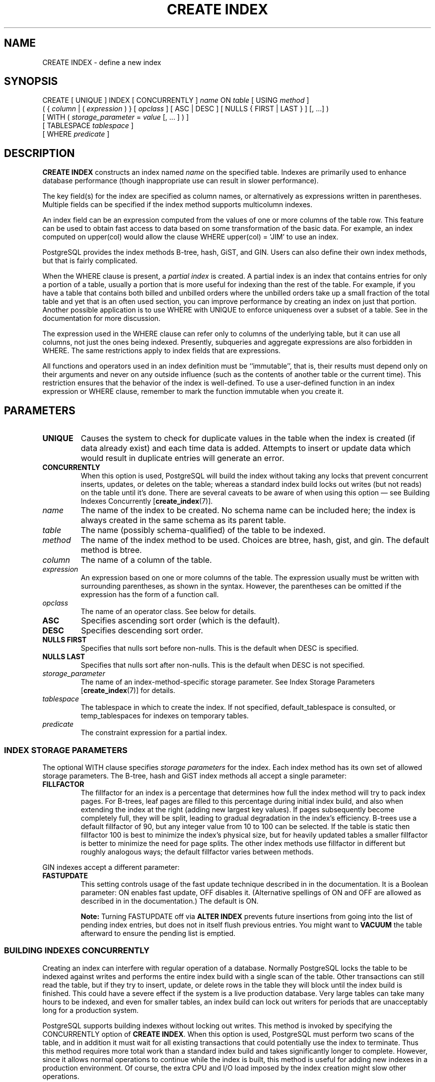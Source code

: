 .\\" auto-generated by docbook2man-spec $Revision: 1.1.1.1 $
.TH "CREATE INDEX" "7" "2014-07-21" "SQL - Language Statements" "SQL Commands"
.SH NAME
CREATE INDEX \- define a new index

.SH SYNOPSIS
.sp
.nf
CREATE [ UNIQUE ] INDEX [ CONCURRENTLY ] \fIname\fR ON \fItable\fR [ USING \fImethod\fR ]
    ( { \fIcolumn\fR | ( \fIexpression\fR ) } [ \fIopclass\fR ] [ ASC | DESC ] [ NULLS { FIRST | LAST } ] [, ...] )
    [ WITH ( \fIstorage_parameter\fR = \fIvalue\fR [, ... ] ) ]
    [ TABLESPACE \fItablespace\fR ]
    [ WHERE \fIpredicate\fR ]
.sp
.fi
.SH "DESCRIPTION"
.PP
\fBCREATE INDEX\fR constructs an index named \fIname\fR on the specified table.
Indexes are primarily used to enhance database performance (though
inappropriate use can result in slower performance).
.PP
The key field(s) for the index are specified as column names,
or alternatively as expressions written in parentheses.
Multiple fields can be specified if the index method supports
multicolumn indexes.
.PP
An index field can be an expression computed from the values of
one or more columns of the table row. This feature can be used
to obtain fast access to data based on some transformation of
the basic data. For example, an index computed on
upper(col) would allow the clause
WHERE upper(col) = 'JIM' to use an index.
.PP
PostgreSQL provides the index methods
B-tree, hash, GiST, and GIN. Users can also define their own index
methods, but that is fairly complicated.
.PP
When the WHERE clause is present, a
\fIpartial index\fR is created.
A partial index is an index that contains entries for only a portion of
a table, usually a portion that is more useful for indexing than the
rest of the table. For example, if you have a table that contains both
billed and unbilled orders where the unbilled orders take up a small
fraction of the total table and yet that is an often used section, you
can improve performance by creating an index on just that portion.
Another possible application is to use WHERE with
UNIQUE to enforce uniqueness over a subset of a
table. See in the documentation for more discussion.
.PP
The expression used in the WHERE clause can refer
only to columns of the underlying table, but it can use all columns,
not just the ones being indexed. Presently, subqueries and
aggregate expressions are also forbidden in WHERE.
The same restrictions apply to index fields that are expressions.
.PP
All functions and operators used in an index definition must be
``immutable'', that is, their results must depend only on
their arguments and never on any outside influence (such as
the contents of another table or the current time). This restriction
ensures that the behavior of the index is well-defined. To use a
user-defined function in an index expression or WHERE
clause, remember to mark the function immutable when you create it.
.SH "PARAMETERS"
.TP
\fBUNIQUE\fR
Causes the system to check for
duplicate values in the table when the index is created (if data
already exist) and each time data is added. Attempts to
insert or update data which would result in duplicate entries
will generate an error.
.TP
\fBCONCURRENTLY\fR
When this option is used, PostgreSQL will build the
index without taking any locks that prevent concurrent inserts,
updates, or deletes on the table; whereas a standard index build
locks out writes (but not reads) on the table until it's done.
There are several caveats to be aware of when using this option
\(em see Building Indexes Concurrently [\fBcreate_index\fR(7)].
.TP
\fB\fIname\fB\fR
The name of the index to be created. No schema name can be included
here; the index is always created in the same schema as its parent
table.
.TP
\fB\fItable\fB\fR
The name (possibly schema-qualified) of the table to be indexed.
.TP
\fB\fImethod\fB\fR
The name of the index method to be used. Choices are
btree, hash,
gist, and gin. The
default method is btree.
.TP
\fB\fIcolumn\fB\fR
The name of a column of the table.
.TP
\fB\fIexpression\fB\fR
An expression based on one or more columns of the table. The
expression usually must be written with surrounding parentheses,
as shown in the syntax. However, the parentheses can be omitted
if the expression has the form of a function call.
.TP
\fB\fIopclass\fB\fR
The name of an operator class. See below for details.
.TP
\fBASC\fR
Specifies ascending sort order (which is the default).
.TP
\fBDESC\fR
Specifies descending sort order.
.TP
\fBNULLS FIRST\fR
Specifies that nulls sort before non-nulls. This is the default
when DESC is specified.
.TP
\fBNULLS LAST\fR
Specifies that nulls sort after non-nulls. This is the default
when DESC is not specified.
.TP
\fB\fIstorage_parameter\fB\fR
The name of an index-method-specific storage parameter. See
Index Storage Parameters [\fBcreate_index\fR(7)]
for details.
.TP
\fB\fItablespace\fB\fR
The tablespace in which to create the index. If not specified,
default_tablespace is consulted, or
temp_tablespaces for indexes on temporary
tables.
.TP
\fB\fIpredicate\fB\fR
The constraint expression for a partial index.
.SS "INDEX STORAGE PARAMETERS"
.PP
The optional WITH clause specifies \fIstorage
parameters\fR for the index. Each index method has its own set of allowed
storage parameters. The B-tree, hash and GiST index methods all accept a
single parameter:
.TP
\fBFILLFACTOR\fR
The fillfactor for an index is a percentage that determines how full
the index method will try to pack index pages. For B-trees, leaf pages
are filled to this percentage during initial index build, and also
when extending the index at the right (adding new largest key values).
If pages
subsequently become completely full, they will be split, leading to
gradual degradation in the index's efficiency. B-trees use a default
fillfactor of 90, but any integer value from 10 to 100 can be selected.
If the table is static then fillfactor 100 is best to minimize the
index's physical size, but for heavily updated tables a smaller
fillfactor is better to minimize the need for page splits. The
other index methods use fillfactor in different but roughly analogous
ways; the default fillfactor varies between methods.
.PP
GIN indexes accept a different parameter:
.PP
.TP
\fBFASTUPDATE\fR
This setting controls usage of the fast update technique described in
in the documentation. It is a Boolean parameter:
ON enables fast update, OFF disables it.
(Alternative spellings of ON and OFF are
allowed as described in in the documentation.) The
default is ON.
.sp
.RS
.B "Note:"
Turning FASTUPDATE off via \fBALTER INDEX\fR prevents
future insertions from going into the list of pending index entries,
but does not in itself flush previous entries. You might want to
\fBVACUUM\fR the table afterward to ensure the pending list is
emptied.
.RE
.sp
.SS "BUILDING INDEXES CONCURRENTLY"

.PP
Creating an index can interfere with regular operation of a database.
Normally PostgreSQL locks the table to be indexed against
writes and performs the entire index build with a single scan of the
table. Other transactions can still read the table, but if they try to
insert, update, or delete rows in the table they will block until the
index build is finished. This could have a severe effect if the system is
a live production database. Very large tables can take many hours to be
indexed, and even for smaller tables, an index build can lock out writers
for periods that are unacceptably long for a production system.
.PP
PostgreSQL supports building indexes without locking
out writes. This method is invoked by specifying the
CONCURRENTLY option of \fBCREATE INDEX\fR.
When this option is used,
PostgreSQL must perform two scans of the table, and in
addition it must wait for all existing transactions that could potentially
use the index to terminate. Thus
this method requires more total work than a standard index build and takes
significantly longer to complete. However, since it allows normal
operations to continue while the index is built, this method is useful for
adding new indexes in a production environment. Of course, the extra CPU
and I/O load imposed by the index creation might slow other operations.
.PP
In a concurrent index build, the index is actually entered into the
system catalogs in one transaction, then the two table scans occur in a
second and third transaction.
If a problem arises while scanning the table, such as a
uniqueness violation in a unique index, the \fBCREATE INDEX\fR
command will fail but leave behind an ``invalid'' index. This index
will be ignored for querying purposes because it might be incomplete;
however it will still consume update overhead. The \fBpsql\fR
\fB\\d\fR command will report such an index as INVALID:
.sp
.nf
postgres=# \\d tab
       Table "public.tab"
 Column |  Type   | Modifiers 
--------+---------+-----------
 col    | integer | 
Indexes:
    "idx" btree (col) INVALID
.sp
.fi
The recommended recovery
method in such cases is to drop the index and try again to perform
\fBCREATE INDEX CONCURRENTLY\fR. (Another possibility is to rebuild
the index with \fBREINDEX\fR. However, since \fBREINDEX\fR
does not support concurrent builds, this option is unlikely to seem
attractive.)
.PP
Another caveat when building a unique index concurrently is that the
uniqueness constraint is already being enforced against other transactions
when the second table scan begins. This means that constraint violations
could be reported in other queries prior to the index becoming available
for use, or even in cases where the index build eventually fails. Also,
if a failure does occur in the second scan, the ``invalid'' index
continues to enforce its uniqueness constraint afterwards.
.PP
Concurrent builds of expression indexes and partial indexes are supported.
Errors occurring in the evaluation of these expressions could cause
behavior similar to that described above for unique constraint violations.
.PP
Regular index builds permit other regular index builds on the
same table to occur in parallel, but only one concurrent index build
can occur on a table at a time. In both cases, no other types of schema
modification on the table are allowed meanwhile. Another difference
is that a regular \fBCREATE INDEX\fR command can be performed within
a transaction block, but \fBCREATE INDEX CONCURRENTLY\fR cannot.
.SH "NOTES"
.PP
See in the documentation for information about when indexes can
be used, when they are not used, and in which particular situations
they can be useful.
.sp
.RS
.B "Caution:"
Hash index operations are not presently WAL-logged,
so hash indexes might need to be rebuilt with \fBREINDEX\fR
after a database crash if there were unwritten changes.
Also, changes to hash indexes are not replicated over warm standby
replication after the initial base backup, so they
give wrong answers to queries that subsequently use them.
For these reasons, hash index use is presently discouraged.
.RE
.sp
.PP
Currently, only the B-tree, GiST and GIN index methods support
multicolumn indexes. Up to 32 fields can be specified by default.
(This limit can be altered when building
PostgreSQL.) Only B-tree currently
supports unique indexes.
.PP
An \fIoperator class\fR can be specified for each
column of an index. The operator class identifies the operators to be
used by the index for that column. For example, a B-tree index on
four-byte integers would use the int4_ops class;
this operator class includes comparison functions for four-byte
integers. In practice the default operator class for the column's data
type is usually sufficient. The main point of having operator classes
is that for some data types, there could be more than one meaningful
ordering. For example, we might want to sort a complex-number data
type either by absolute value or by real part. We could do this by
defining two operator classes for the data type and then selecting
the proper class when making an index. More information about
operator classes is in in the documentation and in in the documentation.
.PP
For index methods that support ordered scans (currently, only B-tree),
the optional clauses ASC, DESC, NULLS
FIRST, and/or NULLS LAST can be specified to modify
the sort ordering of the index. Since an ordered index can be
scanned either forward or backward, it is not normally useful to create a
single-column DESC index \(em that sort ordering is already
available with a regular index. The value of these options is that
multicolumn indexes can be created that match the sort ordering requested
by a mixed-ordering query, such as SELECT ... ORDER BY x ASC, y
DESC. The NULLS options are useful if you need to support
``nulls sort low'' behavior, rather than the default ``nulls
sort high'', in queries that depend on indexes to avoid sorting steps.
.PP
For most index methods, the speed of creating an index is
dependent on the setting of maintenance_work_mem.
Larger values will reduce the time needed for index creation, so long
as you don't make it larger than the amount of memory really available,
which would drive the machine into swapping. For hash indexes, the
value of effective_cache_size is also relevant to
index creation time: PostgreSQL will use one
of two different hash index creation methods depending on whether the
estimated index size is more or less than effective_cache_size.
For best results, make sure that this parameter is also set to something
reflective of available memory, and be careful that the sum of
maintenance_work_mem and effective_cache_size is
less than the machine's RAM less whatever space is needed by other
programs.
.PP
Use DROP INDEX [\fBdrop_index\fR(7)]
to remove an index.
.PP
Prior releases of PostgreSQL also had an
R-tree index method. This method has been removed because
it had no significant advantages over the GiST method.
If USING rtree is specified, \fBCREATE INDEX\fR
will interpret it as USING gist, to simplify conversion
of old databases to GiST.
.SH "EXAMPLES"
.PP
To create a B-tree index on the column title in
the table films:
.sp
.nf
CREATE UNIQUE INDEX title_idx ON films (title);
.sp
.fi
.PP
To create an index on the expression lower(title),
allowing efficient case-insensitive searches:
.sp
.nf
CREATE INDEX lower_title_idx ON films ((lower(title)));
.sp
.fi
.PP
To create an index with non-default sort ordering of nulls:
.sp
.nf
CREATE INDEX title_idx_nulls_low ON films (title NULLS FIRST);
.sp
.fi
.PP
To create an index with non-default fill factor:
.sp
.nf
CREATE UNIQUE INDEX title_idx ON films (title) WITH (fillfactor = 70);
.sp
.fi
.PP
To create a GIN index with fast updates disabled:
.sp
.nf
CREATE INDEX gin_idx ON documents_table USING gin (locations) WITH (fastupdate = off);
.sp
.fi
.PP
To create an index on the column code in the table
films and have the index reside in the tablespace
indexspace:
.sp
.nf
CREATE INDEX code_idx ON films(code) TABLESPACE indexspace;
.sp
.fi
.PP
To create a GiST index on a point attribute so that we
can efficiently use box operators on the result of the
conversion function:
.sp
.nf
CREATE INDEX pointloc
    ON points USING gist (box(location,location));
SELECT * FROM points
    WHERE box(location,location) && '(0,0),(1,1)'::box;
  
.sp
.fi
.PP
To create an index without locking out writes to the table:
.sp
.nf
CREATE INDEX CONCURRENTLY sales_quantity_index ON sales_table (quantity);
.sp
.fi
.SH "COMPATIBILITY"
.PP
\fBCREATE INDEX\fR is a
PostgreSQL language extension. There
are no provisions for indexes in the SQL standard.
.SH "SEE ALSO"
ALTER INDEX [\fBalter_index\fR(7)], DROP INDEX [\fBdrop_index\fR(7)]
